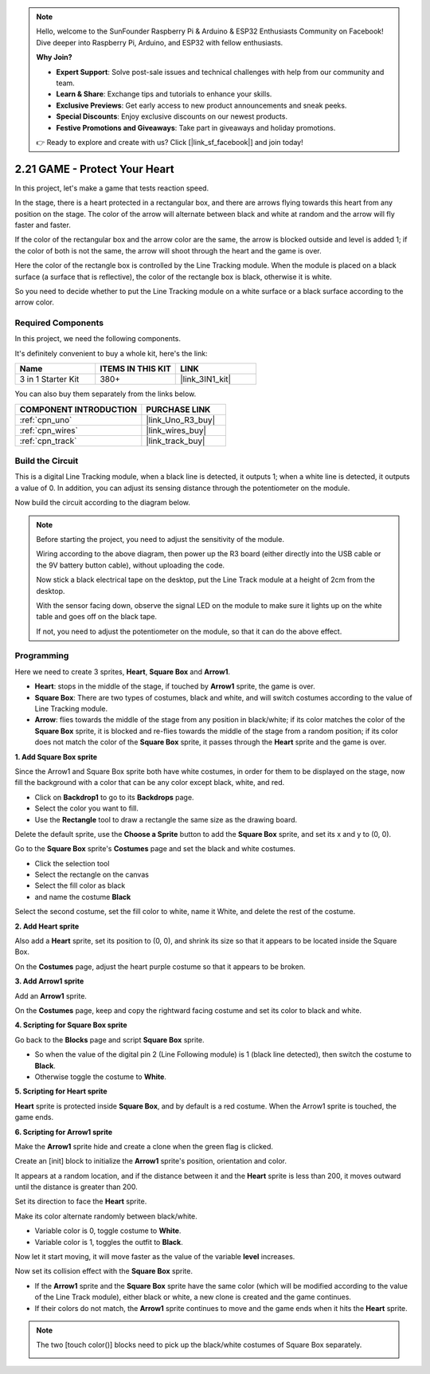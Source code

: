 .. note::

    Hello, welcome to the SunFounder Raspberry Pi & Arduino & ESP32 Enthusiasts Community on Facebook! Dive deeper into Raspberry Pi, Arduino, and ESP32 with fellow enthusiasts.

    **Why Join?**

    - **Expert Support**: Solve post-sale issues and technical challenges with help from our community and team.
    - **Learn & Share**: Exchange tips and tutorials to enhance your skills.
    - **Exclusive Previews**: Get early access to new product announcements and sneak peeks.
    - **Special Discounts**: Enjoy exclusive discounts on our newest products.
    - **Festive Promotions and Giveaways**: Take part in giveaways and holiday promotions.

    👉 Ready to explore and create with us? Click [|link_sf_facebook|] and join today!

.. _sh_protect_heart:

2.21 GAME -  Protect Your Heart
=====================================

In this project, let's make a game that tests reaction speed.

In the stage, there is a heart protected in a rectangular box, and there are arrows flying towards this heart from any position on the stage. The color of the arrow will alternate between black and white at random and the arrow will fly faster and faster.

If the color of the rectangular box and the arrow color are the same, the arrow is blocked outside and level is added 1; if the color of both is not the same, the arrow will shoot through the heart and the game is over.

Here the color of the rectangle box is controlled by the Line Tracking module. When the module is placed on a black surface (a surface that is reflective), the color of the rectangle box is black, otherwise it is white.

So you need to decide whether to put the Line Tracking module on a white surface or a black surface according to the arrow color.

.. image:: img/22_heart.png

Required Components
---------------------

In this project, we need the following components. 

It's definitely convenient to buy a whole kit, here's the link: 

.. list-table::
    :widths: 20 20 20
    :header-rows: 1

    *   - Name	
        - ITEMS IN THIS KIT
        - LINK
    *   - 3 in 1 Starter Kit
        - 380+
        - |link_3IN1_kit|

You can also buy them separately from the links below.

.. list-table::
    :widths: 30 20
    :header-rows: 1

    *   - COMPONENT INTRODUCTION
        - PURCHASE LINK

    *   - :ref:`cpn_uno`
        - |link_Uno_R3_buy|
    *   - :ref:`cpn_wires`
        - |link_wires_buy|
    *   - :ref:`cpn_track` 
        - |link_track_buy|


Build the Circuit
-----------------------

This is a digital Line Tracking module, when a black line is detected, it outputs 1; when a white line is detected, it outputs a value of 0. In addition, you can adjust its sensing distance through the potentiometer on the module.

Now build the circuit according to the diagram below.

.. image:: img/circuit/linetrack_circuit.png

.. note::

    Before starting the project, you need to adjust the sensitivity of the module.

    Wiring according to the above diagram, then power up the R3 board (either directly into the USB cable or the 9V battery button cable), without uploading the code.

    Now stick a black electrical tape on the desktop, put the Line Track module at a height of 2cm from the desktop.

    With the sensor facing down, observe the signal LED on the module to make sure it lights up on the white table and goes off on the black tape.

    If not, you need to adjust the potentiometer on the module, so that it can do the above effect.


Programming
------------------

Here we need to create 3 sprites, **Heart**, **Square Box** and **Arrow1**.

* **Heart**: stops in the middle of the stage, if touched by **Arrow1** sprite, the game is over.
* **Square Box**: There are two types of costumes, black and white, and will switch costumes according to the value of Line Tracking module.
* **Arrow**: flies towards the middle of the stage from any position in black/white; if its color matches the color of the **Square Box** sprite, it is blocked and re-flies towards the middle of the stage from a random position; if its color does not match the color of the **Square Box** sprite, it passes through the **Heart** sprite and the game is over.

**1. Add Square Box sprite**

Since the Arrow1 and Square Box sprite both have white costumes, in order for them to be displayed on the stage, now fill the background with a color that can be any color except black, white, and red.

* Click on **Backdrop1** to go to its **Backdrops** page.
* Select the color you want to fill.
* Use the **Rectangle** tool to draw a rectangle the same size as the drawing board.

.. image:: img/22_heart0.png

Delete the default sprite, use the **Choose a Sprite** button to add the **Square Box** sprite, and set its x and y to (0, 0).

.. image:: img/22_heart1.png

Go to the **Square Box** sprite's **Costumes** page and set the black and white costumes.

* Click the selection tool
* Select the rectangle on the canvas
* Select the fill color as black
* and name the costume **Black**

.. image:: img/22_heart2.png

Select the second costume, set the fill color to white, name it White, and delete the rest of the costume.

.. image:: img/22_heart3.png

**2. Add Heart sprite**

Also add a **Heart** sprite, set its position to (0, 0), and shrink its size so that it appears to be located inside the Square Box.

.. image:: img/22_heart5.png

On the **Costumes** page, adjust the heart purple costume so that it appears to be broken.

.. image:: img/22_heart6.png

**3. Add Arrow1 sprite**

Add an **Arrow1** sprite.

.. image:: img/22_heart7.png

On the **Costumes** page, keep and copy the rightward facing costume and set its color to black and white.

.. image:: img/22_heart8.png


**4. Scripting for Square Box sprite**

Go back to the **Blocks** page and script **Square Box** sprite.

* So when the value of the digital pin 2 (Line Following module) is 1 (black line detected), then switch the costume to **Black**.
* Otherwise toggle the costume to **White**.

.. image:: img/22_heart4.png


**5. Scripting for Heart sprite**

**Heart** sprite is protected inside **Square Box**, and by default is a red costume. When the Arrow1 sprite is touched, the game ends.

.. image:: img/22_heart9.png

**6. Scripting for Arrow1 sprite**

Make the **Arrow1** sprite hide and create a clone when the green flag is clicked.

.. image:: img/22_heart10.png

Create an [init] block to initialize the **Arrow1** sprite's position, orientation and color.

It appears at a random location, and if the distance between it and the **Heart** sprite is less than 200, it moves outward until the distance is greater than 200.

.. image:: img/22_heart11.png

Set its direction to face the **Heart** sprite.

.. image:: img/22_heart12.png

Make its color alternate randomly between black/white.

* Variable color is 0, toggle costume to **White**.
* Variable color is 1, toggles the outfit to **Black**.

.. image:: img/22_heart14.png

Now let it start moving, it will move faster as the value of the variable **level** increases.

.. image:: img/22_heart13.png

Now set its collision effect with the **Square Box** sprite.

* If the **Arrow1** sprite and the **Square Box** sprite have the same color (which will be modified according to the value of the Line Track module), either black or white, a new clone is created and the game continues.
* If their colors do not match, the **Arrow1** sprite continues to move and the game ends when it hits the **Heart** sprite.

.. image:: img/22_heart15.png

.. note::
    The two [touch color()] blocks need to pick up the black/white costumes of Square Box separately.

    .. image:: img/22_heart16.png
